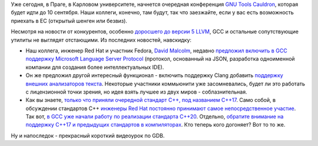 .. title: GNU Tools Cauldron 2017
.. slug: gnu-tools-cauldron-2017
.. date: 2017-09-08 13:46:31 UTC+03:00
.. tags: gcc, llvm, gdb
.. category: мероприятия
.. link: 
.. description: 
.. type: text
.. author: Peter Lemenkov

Уже сегодня, в Праге, в Карловом университете, начнется очередная конференция `GNU Tools Cauldron <https://gcc.gnu.org/wiki/cauldron2017>`_, которая будет идти до 10 сентября. Наши коллеги, конечно, там будут, так что заезжайте, если у вас есть возможность приехать в ЕС (открытый шенген или безвиз).

Несмотря на новости от конкурентов, особенно `доросшего до версии 5 LLVM <https://www.opennet.ru/opennews/art.shtml?num=47154>`_, GCC и остальные сопутствующие утилиты не выглядят отстающими. Из последних новостей, навскидку:

.. role:: strike

* Наш коллега, инженер Red Hat и участник Fedora, `David Malcolm
  <https://fedoraproject.org/wiki/User:Dmalcolm>`_, недавно `предложил включить
  в GCC поддержку Microsoft Language Server Protocol
  <https://gcc.gnu.org/ml/gcc-patches/2017-07/msg01448.html>`_ (протокол,
  основанный на JSON, разработка одноименной компании для создания более
  интеллектуальных IDE).
* Он же предложил другой интересный функционал - :strike:`включить поддержку
  Clang` добавить `поддержку внешних анализаторов текста
  <https://gcc.gnu.org/ml/gcc-patches/2017-08/msg00416.html>`_. Некоторые
  участники коммьюнити уже засомневались, будет ли это работать с лицензионной
  точки зрения, но идея взять лучшее из двух миров - соблазнительная.
* Как вы знаете, `только что приняли очередной стандарт С++, под названием
  C++17 <https://herbsutter.com/2017/09/06/c17-is-formally-approved/>`_. Само
  собой, в обсуждении стандартов С++ `инженеры Red Hat постоянно принимают
  самое непосредственное участие
  <https://developers.redhat.com/blog/2017/08/29/red-hat-at-the-iso-c-standards-meeting-july-2017-parallelism-and-concurrency/>`_.
  Так вот, `в GCC уже начали работу по реализации стандарта C++20
  <https://gcc.gnu.org/ml/gcc-patches/2017-07/msg01234.html>`_. Отдельно,
  `обратите внимание на поддержку C++17 и предыдущих стандартов в компиляторах
  <http://en.cppreference.com/w/cpp/compiler_support>`_. Кто теперь кого
  догоняет? Вот то то же.

Ну и напоследок - прекрасный короткий видеоурок по GDB.

.. youtube:: PorfLSr3DDI
   :align: center
